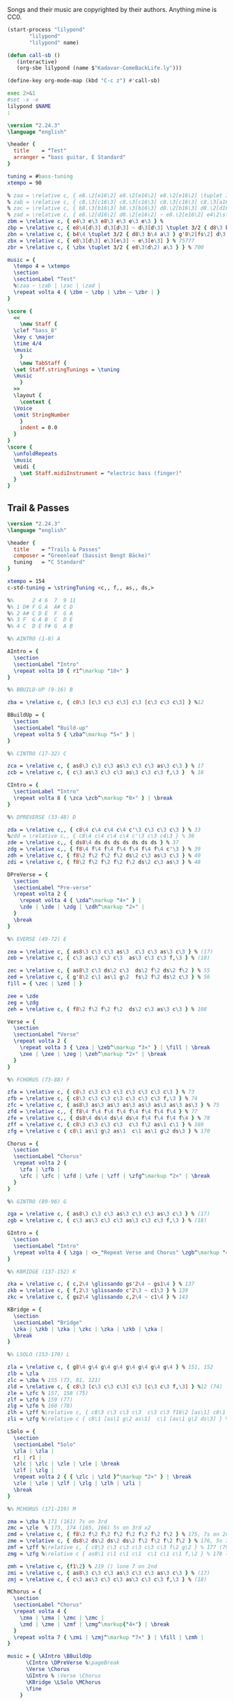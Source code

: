 # -*- mode: org; coding: utf-8; eval: (add-hook 'after-save-hook #'org-babel-tangle t t) -*-
#+STARTUP: overview
#+TITLE: Bass Music for Songs
:DRAWER:
#+OPTIONS: toc:nil html-postamble:nil
#+HTML_HEAD_EXTRA: <style type="text/css">H1 {display: none;}</style>
#+HTML_HEAD_EXTRA: <style type="text/css">SPAN.section-number-1 {display: none;}</style>
#+HTML_HEAD_EXTRA: <style type="text/css">SPAN.section-number-2 {display: none;}</style>
#+HTML_HEAD_EXTRA: <style type="text/css">SPAN.section-number-3 {display: none;}</style>
#+HTML_HEAD_EXTRA: <style type="text/css">SPAN.section-number-4 {display: none;}</style>
:END:

* Copyrights
Songs and their music are copyrighted by their authors.
Anything mine is CC0.
* Code
#+NAME: lilypond
#+begin_src emacs-lisp :var name="Weedeater-WizardFight.ly" :results output verbatim raw silent
  (start-process "lilypond"
		 "lilypond"
		 "lilypond" name)
#+end_src

#+begin_src emacs-lisp :results silent
  (defun call-sb ()
     (interactive)
     (org-sbe lilypond (name $"Kadavar-ComeBackLife.ly")))

  (define-key org-mode-map (kbd "C-c z") #'call-sb)
#+end_src

#+NAME: lilypond2
#+begin_src bash :var NAME="Kadavar-ComeBackLife.ly" :cache no :results output verbatim raw replace
  exec 2>&1
  #set -x -e
  lilypond $NAME
  :
#+end_src
* Test
#+CALL: lilypond(name="test.ly")
#+CALL: lilypond2(NAME="test.ly")

#+RESULTS:

#+begin_src LilyPond :tangle test.ly
  \version "2.24.3"
  \language "english"

  \header {
    title    = "Test"
    arranger = "bass guitar, E Standard"
  }

  tuning = #bass-tuning
  xtempo = 90

  % zaa = \relative c, { e8.\2[e16\2] e8.\2[e16\2] e8.\2[e16\2] \tuplet 3/2 { g8\2(e\2) c\3 } } % 222222 523
  % zab = \relative c, { c8.\3[c16\3] c8.\3[c16\3] c8.\3[c16\3] c8.\3[a16\3] } % 33333330
  % zac = \relative c, { b8.\3[b16\3] b8.\3[b16\3] d8.\2[b16\3] d8.\2[d16\2] } % 22220200
  % zad = \relative c, { e8.\2[d16\2] d8.\2[e16\2] ~ e8.\2[e16\2] e4\2\staccato }
  zbm = \relative c, { e4\3 e\3 e8\3 e\3 e\3 e\3 } % 
  zbp = \relative c, { e8\4[d\3] d\3[d\3] ~ d\3[d\3] \tuplet 3/2 { d8\3 b\4 a\3 } } % 75555 570
  zbn = \relative c, { b4\4 \tuplet 3/2 { d8\3 b\4 a\3 } g'8\2[fs\2] d\3[e\3] } % 7 070 4507
  zbx = \relative c, { e8\3[d\3] e\3[e\3] ~ e\3[e\3] } % 75777
  zbr = \relative c, { \zbx \tuplet 3/2 { e8\3(d\2) a\3 } } % 700

  music = {
    \tempo 4 = \xtempo
    \section
    \sectionLabel "Test"
    %\zaa ~ \zab | \zac | \zad |
    \repeat volta 4 { \zbm ~ \zbp | \zbn ~ \zbr | }
  }

  \score {
    <<
      \new Staff {
	\clef "bass_8"
	\key c \major
	\time 4/4
	\music
      }
      \new TabStaff {
	\set Staff.stringTunings = \tuning
	\music
      }
    >>
    \layout {
      \context {
	\Voice
	\omit StringNumber
      }
      indent = 0.0
    }
  }
  \score {
    \unfoldRepeats
    \music
    \midi {
      \set Staff.midiInstrument = "electric bass (finger)"
    }
  }
#+end_src
* Greenleaf
** Trail & Passes
#+CALL: lilypond(name="Greenleaf-TrailsAndPasses.ly")

#+begin_src LilyPond :tangle Greenleaf-TrailsAndPasses.ly
  \version "2.24.3"
  \language "english"

  \header {
    title    = "Trails & Passes"
    composer = "Greenleaf (bassist Bengt Bäcke)"
    tuning   = "C Standard"
  }

  xtempo = 154
  c-std-tuning = \stringTuning <c,, f,, as,, ds,>

  %%      2 4 6  7  9 11
  %% 1 D# F G A  A# C D
  %% 2 A# C D E  F  G A
  %% 3 F  G A B  C  D E
  %% 4 C  D E F# G  A B

  %% AINTRO (1-8) A

  AIntro = {
    \section
    \sectionLabel "Intro"
    \repeat volta 10 { r1^\markup "10×" }
  }

  %% BBUILD-UP (9-16) B

  zba = \relative c, { c8\3 [c\3 c\3 c\3] c\3 [c\3 c\3 c\3] } %12

  BBuildUp = {
    \section
    \sectionLabel "Build-up"
    \repeat volta 5 { \zba^\markup "5×" } |
  }

  %% CINTRO (17-32) C

  zca = \relative c, { as8\3 c\3 c\3 as\3 c\3 c\3 as\3 c\3 } % 17
  zcb = \relative c, { c\3 as\3 c\3 c\3 as\3 c\3 c\3 f,\3 }  % 18

  CIntro = {
    \sectionLabel "Intro"
    \repeat volta 8 { \zca \zcb^\markup "8×" } | \break
  }

  %% DPREVERSE (33-48) D

  zda = \relative c,, { c8\4 c\4 c\4 c\4 c'\3 c\3 c\3 c\3 } % 33
  %zdd = \relative c,, { c8\4 c\4 c\4 c\4 c'\3 c\3 c4\3 } % 36
  zde = \relative c,, { ds8\4 ds ds ds ds ds ds ds } % 37
  zdg = \relative c,, { f8\4 f\4 f\4 f\4 f\4 f\4 f\4 c'\3 } % 39
  zdh = \relative c, { f8\2 f\2 f\2 f\2 ds\2 c\3 as\3 c\3 } % 40
  zdi = \relative c, { f8\2 f\2 f\2 f\2 f\2 ds\2 c\3 as\3 } % 48

  DPreVerse = {
    \section
    \sectionLabel "Pre-verse"
    \repeat volta 2 {
      \repeat volta 4 { \zda^\markup "4×" } |
      \zde | \zde | \zdg | \zdh^\markup "2×" |
    }
    \break
  }

  %% EVERSE (49-72) E

  zea = \relative c, { as8\3 c\3 c\3 as\3  c\3 c\3 as\3 c\3 } % (17)
  zeb = \relative c, { c\3 as\3 c\3 c\3  as\3 c\3 c\3 f,\3 } % (18)

  zec = \relative c, { as8\3 c\3 ds\2 c\3  ds\2 f\2 ds\2 f\2 } % 55
  zed = \relative c, { g'8\2 c\1 as\1 g\2  fs\2 f\2 ds\2 c\3 } % 56
  fill = { \zec | \zed | }

  zee = \zde
  zeg = \zdg
  zeh = \relative c, { f8\2 f\2 f\2 f\2  ds\2 c\3 as\3 c\3 } % 108

  Verse = {
    \section
    \sectionLabel "Verse"
    \repeat volta 2 {
      \repeat volta 3 { \zea | \zeb^\markup "3×" } | \fill | \break
      \zee | \zee | \zeg | \zeh^\markup "2×" | \break
    }
  }

  %% FCHORUS (73-88) F

  zfa = \relative c, { c8\3 c\3 c\3 c\3 c\3 c\3 c\3 c\3 } % 73
  zfb = \relative c, { c8\3 c\3 c\3 c\3 c\3 c\3 c\3 f,\3 } % 74
  zfc = \relative c, { as8\3 as\3 as\3 as\3 as\3 as\3 as\3 as\3 } % 75
  zfd = \relative c,, { f8\4 f\4 f\4 f\4 f\4 f\4 f\4 f\4 } % 77
  zfe = \relative c,, { ds8\4 ds\4 ds\4 ds\4 f\4 f\4 f\4 f\4 } % 78
  zff = \relative c, { c8\3 c\3 c\3 c\3  c\3 f\2 as\1 c\1 } % 169
  zfg = \relative c { c8\1 as\1 g\2 as\1  c\1 as\1 g\2 ds\3 } % 170

  Chorus = {
    \section
    \sectionLabel "Chorus"
    \repeat volta 2 {
      \zfa | \zfb |
      \zfc | \zfc | \zfd | \zfe | \zff | \zfg^\markup "2×" | \break
    }
  }

  %% GINTRO (89-96) G

  zga = \relative c, { as8\3 c\3 c\3 as\3 c\3 c\3 as\3 c\3 } % (17)
  zgb = \relative c, { c\3 as\3 c\3 c\3 as\3 c\3 c\3 f,\3 } % (18)

  GIntro = {
    \section
    \sectionLabel "Intro"
    \repeat volta 4 { \zga | <>_"Repeat Verse and Chorus" \zgb^\markup "4×" } | \break
  }

  %% KBRIDGE (137-152) K

  zka = \relative c, { c,2\4 \glissando gs'2\4 ~ gs1\4 } % 137
  zkb = \relative c, { f,2\3 \glissando c'2\3 ~ c1\3 } % 139
  zkc = \relative c, { gs2\4 \glissando c,2\4 ~ c1\4 } % 143

  KBridge = {
    \section
    \sectionLabel "Bridge"
    \zka | \zkb | \zka | \zkc | \zka | \zkb | \zka |
    \break
  }

  %% LSOLO (153-170) L

  zla = \relative c, { g8\4 g\4 g\4 g\4 g\4 g\4 g\4 g\4 } % 151, 152
  zlb = \zla
  zlc = \zba % 155 (73, 81, 121)
  zld = \relative c, { c8\3 [c\3 c\3 c\3] c\3 [c\3 c\3 f,\3] } %12 (74)
  zle = \zfc % 157, 158 (75)
  zlf = \zfd % 159 (77)
  zlg = \zfe % 160 (78)
  zlh = \zff %\relative c, { c8\3 c\3 c\3 c\3  c\3 c\3 f16\2 [as\1] c8\1 } % 169
  zli = \zfg %\relative c { c8\1 [as\1 g\2 as\1]  c\1 [as\1 g\2 ds\3] } % 170

  LSolo = {
    \section
    \sectionLabel "Solo"
    \zla | \zla |
    r1 | r1 |
    \zlc | \zlc | \zle | \zle | \break
    \zlf | \zlg |
    \repeat volta 2 { { \zlc | \zld }^\markup "2×" } | \break
    \zle | \zle | \zlf | \zlg | \zlh | \zli |
    \break
  }

  %% MCHORUS (171-219) M

  zma = \zba % 171 (161) 7s on 3rd
  zmc = \zle  % 173, 174 (165, 166) 5s on 3rd x2
  zmd = \relative c, { f8\2 f\2 f\2 f\2 f\2 f\2 f\2 f\2 } % 175, 7s on 2nd
  zme = \relative c, { ds8\2 ds\2 ds\2 ds\2 f\2 f\2 f\2 f\2 } % 176, 5s 7s on 2nd
  zmf = \zff %\relative c, { c8\3 c\3 c\3 c\3 c\3 c\3 f\2 g\2 } % 177 (79) 779 fill
  zmg = \zfg %\relative c { as8\1 c\1 c\1 c\1  c\1 c\1 c\1 f,\2 } % 178 (80) 7997 fill

  zmh = \relative c, {f1\2} % 219 () lone 7 on 2nd
  zmi = \relative c, { as8\3 c\3 c\3 as\3 c\3 c\3 as\3 c\3 } % (17)
  zmj = \relative c, { c\3 as\3 c\3 c\3 as\3 c\3 c\3 f,\3 } % (18)

  MChorus = {
    \section
    \sectionLabel "Chorus"
    \repeat volta 4 {
      \zma | \zma | \zmc | \zmc |
      \zmd | \zme | \zmf | \zmg^\markup{"4×"} | \break
    }
    \repeat volta 7 { \zmi | \zmj^\markup "7×" } | \fill | \zmh |
  }

  music = { \AIntro \BBuildUp
	    \CIntro \DPreVerse %\pageBreak
	    \Verse \Chorus
	    \GIntro % \Verse \Chorus
	    \KBridge \LSolo \MChorus
	    \fine
	  }

  \score {
    <<
      \new Staff {
	\clef "bass_8"
	\key c \major
	\time 4/4
	\tempo 4 = \xtempo
	\music
      }
      \new TabStaff {
	\set Staff.stringTunings = #c-std-tuning
	\music
      }
    >>
    \layout {
      \context {
	\Voice
	\omit StringNumber
      }
      indent = 0.0
    }
    %%\midi {}
  }
  \score {
    \unfoldRepeats
    \music
    \midi {
      \tempo 4 = \xtempo
      \set Staff.midiInstrument = "electric bass (finger)"
    }
  }
#+end_src
* Jackson 5
** I Want You Back (1969)
#+CALL: lilypond(name="Jackson5-IWantYouBack.ly")

#+begin_src LilyPond :tangle Jackson5-IWantYouBack.ly
  \version "2.24.3"
  \language "english"

  \header {
    title    = "I Want You Back"
    composer = "Wilton Felder"
    tuning   = "E Standard"
  }

  %% reference I started with was in the key b flat
  xtempo = 98

  %% INTRO
  zaa = \relative e, { r1^"Intro" | }
  %% m2
  zab = \relative e, { bf8\4 r8 r4 r8. cs16 (d\3) [f\2 g\2 ef\3] | }
  %zac = \relative e, { r2 r16 c d\3 ef\3 r16 e f fs | }
  zac = \relative e, { r2 r16 c d\3 ef\3 (ef\3) e f fs | } %sbl
  %% m4
  zad = \relative e, { g4\2 d\3 ef8.\3 [bf16\4] (bf4) }
  zae = \relative e, { c4\4 f8.\3 [bf,16\4] r2 }
  %% m6
  zaf = \zab
  zag = \zac
  %% m8
  zah = \zad
  zai = \relative e, {
    %c8\4 r f8.\3 [bf,16\4]
    c4\4 f8.\3 [bf,16\4] %sbl
    r8 f'16\3 ([g\3]) bf\2 [g\3 bf8\2]
  }
  %% m10
  zaj = \relative e {
    bf8.\2 \ff [bf16\2] a8.\2 [a16\2] g\2 [g8\2 f16\3] (f\3) [d\3 f\3 d\3] | %sbl
  }
  zak = \relative e, {
    ef8.\3 [ef16\3] d8.\3 [d16\3] c\4 [c8\4 f16\3] (f\3) [c\4 f\3 fs\3] | %sbl
  }
  %% m12
  %%zal = \relative e, { g8.\2 [g16\2] d8\3 r ef8.\3 \f [bf16\4] r4 }
  zal = \relative e, { g4\3 \glissando d4\3 ef8.\3 \f [bf16\4] (bf4) } %sbl
  zam = \zai

  intro = {
    \zaa |
    \zab | \zac | \zad | \zae \break |
    \zaf | \zag | \zah | \zai \break |
    \zaj | \zak | \zal | \zam \break |
  }

  %% VERSE1
  %% m14
  zba = \relative e, { bf8\4^"Verse 1" r8 r4 r8. cs16 d\3 [f\2 g\2 ef\3] | }
  zbb = \zac
  %% m16
  zbc = \zad
  zbd = \zai
  %% m18
  zbe = \zab
  zbf = \zac
  %% m20
  zbg = \zad
  zbh = \zai

  verseOne = {
    \zba | \zbb | \zbc | \zbd \break |
    \zbe | \zbf | \zbg | \zbh \break |
  }

  %% CHORUS1
  %% m22
  zca = \relative e {
    bf8.\2^"Chorus 1" \ff [bf16\2]
    a8.\2 [a16\2]
    g\2 [g8\2 f16\3]
    (f\3) [d\3 f\3 d\3]
  }
  zcb = \zak
  %% m24
  zcc = \zal
  zcd = \zai
  %% m26
  zce = \zaj
  zcf = \zak
  %% m26
  zcg = \zal
  zch = \relative e, { c4\4 f8\3 r }

  chorusOne = {
    \zca | \zcb | \zcc | \zcd \break |
    \zce | \zcf | \zcg | \time 2/4 \zch \break |
  }

  %% INTRELUDE
  %% m30
  zda = \relative e, { r16^"Intrelude" bf\4 [bf\4 bf\4] bf\4 r8. r2 | }
  zdb = \relative e, { r16 bf\4 [bf\4 bf\4] bf\4 r8. r2 | }
  %% m32
  zdc = \zdb
  zdd = \zdb

  intrelude = {
    \time 4/4 \zda | \zdb | \zdc | \zdd \break |
  }

  %% VERSE2
  %% m34
  zea = \relative e, { bf8\4^"Verse 2" \f r8 r4 r8. cs16 d\3 [f\2 g\2 ef\3] | }
  zeb = \zac
  %% m36
  zec = \zad
  zed = \zai
  %% m38
  zee = \zab
  zef = \zac
  %% m40
  zeg = \zad
  zeh = \zai

  verseTwo = {
    \zea | \zeb | \zec | \zed \break |
    \zee | \zef | \zeg | \zeh \break |
  }

  %% CHORUS2
  %% m42
  zfa = \relative e {
    %bf8.\2^"Chorus 2" \ff [bf16\2] a8.\2 [a16\2] g\2 [g\2] r
    %f\3 r d\3 [f\3 d\3] |
    bf8.\2^"Chorus 2" \ff [bf16\2] a8.\2 [a16\2] g\2 [g8\2 f16\3] %sbl
    (f\3) [d\3 f\3 b,\3] | %sbl
  }
  zfb = \relative e, {
    %ef16\3 [bf'\2 ef\1 d,8\3 d16\3 d\3 c8\3 c16\3 c8\3]
    %f16\2 [d\3 f\2 fs\2] |
    ef16\3 [bf'\2 ef\1 d,\3] %sbl
    (d8.\3) [c16\4] %sbl
    (c\4) [fs,\4 c'\4 f\3] %sbl
    (f\3) [fs,\4 f'\3 fs\3] | %sbl
  }
  %% m44
  %zfc = \zal
  zfc = \relative e, {
    g4\3 \glissando d4\3
    ef16\3 [d\3 c\4 bf\4]
    (bf8) ([bf])
  } %sbl
  zfd = \zam
  %% m46
  zfe = \zaj
  zff = \zak
  %% m48
  zfg = \zal

  chorusTwo = {
    \zfa | \zfb | \zfc | \zfd \break |
    \zfe | \zff | \zfg \break |
  }

  %% BRIDGE
  %% m49
  zga = \relative e, { r1^"Bridge" }
  %% m50
  zgba = \relative e, { r16 g\2 [bf\2 d,\3] ~ d4\3 }
  zgbb = \relative e, { r16 ef\3 [g\2 bf,\4] ~ bf4\4 }
  zgb = { r2. \zgba \zgbb \zgba \zgbb r8. e,16\2 }
  %% m53
  %%zgc = \relative e, {
  %%  g16\2 \ff [bf\2 d\1 d,\3] ~ d\3 \f [ f\3 \ff a\2 ef\3] ~
  %%  ef\3 \f [g\2 \ff bf\2 bf,\4 ] ~ bf\4 [d\3 f\3] r16
  %%}
  zgc = \relative e, {
    g16\2 \ff [bf\2 d\1 d,\3]        %sbl
    (d\3) \f [ f\3 \ff a\2 ef\3]     %sbl
    (ef\3) \f [g\2 \ff bf\2 bf,\4 ]  %sbl
    (bf\4) [d\3 f\3 e\2]             %sbl
  }
  %% m54
  zgd = \zgc
  zge = \zgd
  %% m56
  %%zgf = \zgd
  zgf = \relative e, {  % almost like \zgc
    g16\2 \ff [bf\2 d\1 d,\3]        %sbl
    (d\3) \f [ f\3 \ff a\2 ef\3]     %sbl
    (ef\3) \f [g\2 \ff bf\2 bf,\4 ]  %sbl
    (bf\4) [d\3 f8\3]                %sbl
  }

  bridge = {
    \zga |
    \zgb \break |
    \zgc | \zgd | \zge | \zgf \break |
  }

  %% OUTRO
  %% m57
  zha = \relative e {
    bf8.\2^"Outro" [bf16\2] a8.\2 [a16\2] g\2 [g\2] r f\3 r d\3 [f\3 d\3]
  }
  zhb = \zak
  %% m59
  zhc = \relative e, { g8.\2 [g16\2] d8\3 r ef8.\3 \f [bf16\4] r4 }
  zhd = \zch
  %% m61
  zhe = \relative e, { r16 bf\4 \mf [bf\4 bf\4] bf\4 r8. r2 }
  zhf = \relative e, {
    r16 bf\4 [bf\4 bf\4] bf\4 r8. r4 f'16\3 [g\3 bf\2 g\3]
  }
  %% m63
  zhg = \relative e {
    bf8.\2 \ff [bf16\2] a8.\2 [a16\2] g\2 [g\2] r
    f8 [f16 f] r16
  }
  zhh = \zfb
  %% m65
  zhi = \zfc
  zhj = \zch
  %% m67
  zhk = \zhe
  zhl = \zdb

  outro = {
    \zha | \zhb | \zhc | \time 2/4 \zhd \break |
    \time 4/4 \zhe | \zhf \break |
    \zhg | \zhh | \zhi | \time 2/4 \zhj \break |
    \time 4/4 \zhk | \zhl \break |
  }

  musicA = { \intro |
	    \verseOne |
	    \chorusOne |
	    \intrelude |
	    \verseTwo |
	    \chorusTwo |
	    \bridge |
	    \outro |
	  }

  music = \transpose bf af { \musicA }

  \score {
    <<
      \new Staff {
	\clef "bass_8"
	\key af \major
	\time 4/4
	\tempo 4 = \xtempo
	\music
      }
      \new TabStaff \with {
	stringTunings = #bass-tuning
      }	\music
    >>
    \layout {
      \context {
	\Voice
	\omit StringNumber
      }
      indent = 0.0
    }
    %%\midi {}
  }
  \score {
    \unfoldRepeats
    \music
    \midi {
      \tempo 4 = \xtempo
      \set Staff.midiInstrument = "electric bass (finger)"
    }
  }
#+end_src
* Kadavar
** Come Back Life
#+CALL: lilypond(name="Kadavar-ComeBackLife.ly")
#+CALL: lilypond2(NAME="Kadavar-ComeBackLife.ly")

#+begin_src LilyPond :tangle Kadavar-ComeBackLife.ly
  \version "2.24.3"
  \language "english"

  \header {
    title    = "Come Back Life"
    subtitle = "Kadavar — Abra Kadavar"
    composer = "bassist Philipp 'Mammut' Lippitz"
    arranger = "bass guitar, E Standard"
  }

  %%|---+----+----+----+----+-----+----+----+----+----+----+----+----+-----|
  %%|   |    | 1  | 2  | 3  | 4   | 5  | 6  | 7  | 8  | 9  | 10 | 11 | 12  |
  %%| 1 | E2 | F2 | F# | G2 | G#  | A2 | A# | B2 | C3 | C# | D3 | D# | E3  |
  %%| 2 | B1 | C2 | C# | D2 | D#  | E2 | F2 | F# | G2 | G# | A2 | A# | B2  |
  %%| 3 | F# | G1 | G# | A1 | A#  | B1 | C2 | C# | D2 | D# | E2 | F2 | F#  |
  %%| 4 | C# | D1 | D# | E1 | F1  | F# | G1 | G# | A1 | A# | B1 | C2 | C#  |
  %%|   |    |    | oo |    | ooo |    | oo |    | oo |    |    |    | ooo |
  %%|---+----+----+----+----+-----+----+----+----+----+----+----+----+-----|

  xtempo = 145
  %cs-std-tuning = \stringTuning <cs,, fs,, b,, e,>

  %% ZA

  zaa = \relative c, { d8\3 d\3 d\3 d\3  d\3 d\3 d\3 d\3 }     % 3:5555 5555
  zab = \relative c, { d8\3 d\3 d\3 d\3  d\3 d\3 d\3 a\4 }  % 3:5555 555 4:5
  zac = \relative c, { c8\3 c\3 r8 g\4  r8 g'\2 r8 d\3 }  % 33r3r5r5
  zada = \relative c, { d8\3[d\3] d8.\3[d16\3] d8\3[d\3 d\3 a\4] } % 3:55 5.5 555 4:5
  zadb = \relative c, { d8\3[d\3] d8.\3[d16\3] d8\3[d\3 d\3 d\3] }  % 3:55 5.5 5555
  zae = \relative c, { d8\3[a\3 c\3] d4\3 a8\3[c\3 d\3] } % 3: 503 5 035
  zaf = \relative c, { d8\3[a\3 c\3] d4\3 a8\3[c\3 a\3] } % 3: 503 5 030
  zag = \relative c, { c8\3 c\3 c\3 c\3  c\3 c\3 c\3 c\3 }      % 3:3333 3333
  zah = \relative c, { c8\3 c\3 c\3 c\3  c\3 c\3 c\3 a\3 }     % 3:3333 3330
  zai = \relative c, { g8\4 g\4 g\4 g\4  g\4 g\4 g\4 g\4 }      % 4:3333 3333
  zaj = \relative c, { g8\4 g\4 g\4 g\4  g\4 g\4 g\4 a\3 }   % 4:3333 333 3:0
  zaka = \relative c, { d4\3 d8.\3[d16\3]  d8\3[d\3 d\3 d\3] }  % 3:5 5.5 5555
  zakb = \relative c, { d4\3 d8.\3[d16\3]  d8\3[d\3 d\3 a\3] } % 3:5 5.5 5550
  zal = \relative c, { c8\3 d\3 c\3  es4\2  es8\2 d\3 c\3 }      % 3:353 3 353
  zam = \relative c, { a8\4[c\3 es\2] g4\2 as8\1 c4\1 } % 4:5 3:3 2:35 1:35
  zan = \relative c, { g'8\2[es\2 d\3] b4\3 c8\3[b\3 d\3] } % 2:53 3:52325
  zao = \relative c, { d8\3[d\3] d8.\3[d16\3] d8\3[d\3] d4\3 }   % 3:55 5.5 55 5
  zap = \relative c, { d4\3 d8.\3[d16\3] d8\3[d\3] d8.\3[d16\3] } % 3:5 5.5 55 5.5
  zaq = \relative c, { g'8\2[es\2 d\3] b4\3 c8\3[b\3 a\4] } % 2:53 3:5232 4:5
  zar = \relative c, { a8\4 a\4 a\4 a\4  a\4 a\4 a\4 a\4 } % 4:5555 5555
  zas = \relative c, { a8\4 a\4 a\4 a\4  a\4 a\4 a\4 e\4 } % 4:5555 5550

  ZA = {
    \tempo 4 = 145
    %%\section
    %%\sectionLabel "Intro"
    \repeat volta 7 { \zaa^\markup "12×" } | \zab | \break
    \repeat volta 2 { \zac ~ \zada^\markup "2×" } | \zac ~ \zadb | \break
    \repeat volta 3 { \zaka^\markup "3×" } |
    \repeat volta 4 { \zae ~ \zaf^\markup "4×" } |
    \repeat volta 8 { \zaa^\markup "8×" } | \break
    \zag | \zah | \zag | \zaj |
    \repeat volta 2 { \zakb | \zal^\markup "2×" } | \break
    \zag | \zah | \zai | \zaj |
    \zakb | \zal | \zaka | \zaa |
    \repeat volta 4 { \zae ~ \zaf^\markup "4×" } |
    \repeat volta 16 { \zaa^\markup "16×" }
    \repeat volta 2 { \zam | \zan | \zap | \zao^\markup "2×" | }
    \zam | \zaq | \repeat volta 3 { \zar^\markup "3×" } | \zas |
    \break
  }

  %% ZB

  %% m88, tempo 89
  zba = \relative c, { a8\4[\xNote a\4 a\4 \xNote a\4] a\4[\xNote a\4] a16\4[g8.\4] } % 4:5x5x 5x 5 4:3.
  zbb = \relative c, { a8\4[\xNote a\4 a\4 \xNote a\4] a\4[\xNote a\4] a16\4[c8.\3] } % 4:5x5x 5x 5 3:3.
  zbc = \relative c, { a8\4[\xNote a\4 a\4 \xNote a\4] a\4[\xNote a\4] g'16\2[a\1] c8\1 } % 4:5x5x 5x 2:5 1:25
  zbd = \relative c, { \tuplet 3/2 { a\4 a\4 a\4 }
		       \tuplet 3/2 { a\4 a\4 a\4 }
		       \tuplet 3/2 { a\4 a\4 a\4 }
		       \tuplet 3/2 { a\4 a\4 a\4 } } % 3: 555 555 555 555
  zbe = \relative c, { \tuplet 3/2 { g\4 g\4 g\4 }
		       \tuplet 3/2 { g\4 g\4 g\4 }
		       \tuplet 3/2 { g\4 g\4 g\4 }
		       \tuplet 3/2 { g\4 g\4 g\4 } } % 3: 333 333 333 333

  ZB = {
    \tempo 4 = 89
    \zba | \zbb | \zba | \zbc | \break
    \repeat volta 3 { \zba | \zbb^\markup "3×" } | \zba | \zbc |
    \zbd | \zbe |
    \break
  }

  %% ZC

  %% m102, tempo 96
  zca = \relative c, {
    \tuplet 3/2 { b8\4 b\4 b\4 }
    \tuplet 3/2 { b8\4 b\4 b\4 }
    \tuplet 3/2 { b8\4 b\4 b\4 }
    \tuplet 3/2 { b8\4 b\4 \glissando es\4 }
  } % 3: 555 555 555 55-13
  zcb = \relative c {
    \tuplet 3/2 { as4\3 as\3 as\3 }
    \tuplet 3/2 { as4\3 as\3 a,\4 }
  } % 13-13-13 13-13-5

  ZC = {
    \tempo 4 = 96
    \zca | \zcb |
    \break
  }

  %% ZD
  %% a-c b-d d-es e-g fs-a g-as

  %% m104, tempo 145
  zda = \relative c, { d4\3 d8.\3[d16\3] d8\3[d\3] d\3[d16\3 d\3] } % 3: 5 5.5 55 555
  zdb = \relative c, { d8\3[d\3] d8\3[d16\3 d\3] d8\3[d\3 d\3 d\3] } % 3: 55 555 5555
  zdd = \relative c, { d4\3 d8.\3[d16\3] d8\3[d\3 d\3 d\3] } % 
  zde = \relative c, {
    \tuplet 3/2 { d\3 d\3 d\3 }
    \tuplet 3/2 { d\3 d\3 d\3 }
    \tuplet 3/2 { d\3 d\3 d\3 }
    \tuplet 3/2 { d\3 a'\1 c\1 }
  } % t555 t555 t555 t5 1:25
  zdg = \relative c {
    \tuplet 3/2 { <d\1 d,\2> <d\1 d,\2> <d\1 d,\2> }
    \tuplet 3/2 { <d\1 d,\2> <d\1 d,\2> <d\1 d,\2> }
    \tuplet 3/2 { <d\1 d,\2> <d\1 d,\2> <d\1 d,\2> }
    \tuplet 3/2 { <d\1 d,\2> d,\3 d\3 }
  } % t70 70 70 - t70 70 70 - t70 70 70 - t70 5 5
  zdk = \relative c, { d2\3 r2 }
  zdl = \relative c, { c8\3 c\3 c\3 c\3  c\3 c\3 c\3 a\4 } % 3:3333 333 4:5
  zdm = \relative c, { d8\3 d\3 d\3 d\3  d\3 d\3 d\3 a\4 } % 3:5555 555 4:5
  zdn = \relative c, { g'\2 g\2 g\2 g\2  g\2 g\2 g\2 g\2 } % 2:5555 5555

  zdo = \relative c, { c1\3 }
  zdp = \relative c, { g1\4 }
  zdq = \relative c, { d1\3 }

  ZD = {
    \tempo 4 = 145
    \zda | \zdb | \zda | \zdd |
    \zde | \zdg |
    \repeat volta 6 { \zae ~ \zaf^\markup "6×" } |
    \zdk | \repeat volta 7 { r1^\markup "7×" } | \break
    \repeat volta 8 { \zae ~ \zaf^\markup "8×" } |
    \zag | \zdl | \zai | \zai |
    \repeat volta 3 { \zaa^\markup "3×" } | \zdm |
    \zag | \zag |
    \zdn | \zdn | \zaa | \zdm |
    \zde |
    \zdo ~ \zdo | \zdp ~ \zdp | \zdq ~ \zdq |
  }

  music = {
    \ZA | \ZB | \ZC | \ZD |
    \fine
  }

  \score {
    <<
      \new Staff {
	\clef "bass_8"
	\key c \major
	\time 4/4
	%%\tempo 4 = \xtempo
	\music
      }
      \new TabStaff {
	\set Staff.stringTunings = #bass-tuning
	\music
      }
    >>
    \layout {
      \context {
	\Voice
	\omit StringNumber
      }
      indent = 0.0
    }
    %%\midi {}
  }
  \score {
    \unfoldRepeats
    \music
    \midi {
      %%\tempo 4 = \xtempo
      \set Staff.midiInstrument = "electric bass (finger)"
    }
  }
#+end_src
** Dust
#+CALL: lilypond(name="Kadavar-Dust.ly")
#+CALL: lilypond2(NAME="Kadavar-Dust.ly")

#+RESULTS:

#+begin_src LilyPond :tangle Kadavar-Dust.ly
  \version "2.24.3"
  \language "english"

  \header {
    title    = "Dust"
    subtitle = "Kadavar — Abra Kadavar"
    composer = "bassist Philipp 'Mammut' Lippitz"
    arranger = "bass guitar, E Standard"
  }

  tuning = #bass-tuning
  xtempo = 145

  %% INTRO

  zaa = \relative c, { a'8\2[g\2] a\2[g\2] a4\2 a,8\4[b\4] } % 7575757
  zab = \relative c, { d4\3 e\3 g8\2 e4.\3 } % 5757
  zac = \relative c, { a2\4 b\4 } % 57
  zad = \relative c, { d2\3 e\3\staccato } % 57'
  zae = \relative c, { e8\3[e\3] \tuplet 3/2 { a\2 b\2 d\1 } e8\1[d\1] b16\2[a8.\2] } % 7 779 79797
  zaf = \relative c, { e8\3[e\3] \tuplet 3/2 { a\2 b\2 d\1 } e8\1[e\1] \tuplet 3/2 { b\2 a\2 \glissando g\2 } } % 7 779 799 975
  zag = \relative c, { e4\3 e\3 e\3 e8\3[b\4] } % 77777
  zah = \relative c, { c8\4[c\4] c\4[c\4] c\4[c\4] c\4[a\4] } % 88888885
  zai = \relative c, { b8\4[b\4] b\4[b\4] d\3[b\4] d\3[d\3] } % 77775755
  zaj = \relative c, { e8\3[d\3] d\3[e\3] ~ e\3[e\3] e\3[a,\4] } % 7557775
  zak = \relative c, { e8\3[e\3] e\3[e\3] e\3[e\3] \tuplet 3/2 { g\2(e\3) c\4 } } % 777777 078
  zal = \relative c, { d8\3[e\3] e\3[e\3] e\3[e\3] e\3[e\3] } % 57777777
  zam = \relative c, { d8\3[e\3] e\3[e\3] e\3[e\3] \tuplet 3/2 { e\3 e\3 e\3 } } % 577777 777
  zan = \relative c, { d8\3[e\3] \tuplet 3/2 { e\3(d\3) b\4 } e\3 d4.\3 } % 57 757 75.
  zao = \relative c, { e8\3[d\3] d\3[e\3] ~ e\3[e\3] e4\3\staccato } % 755777

  intro = {
    \tempo 4 = \xtempo
    \section
    \sectionLabel "Intro"
    \repeat volta 2 { \zaa | \zab | \zac | \zad^\markup "2×" | }
    \repeat volta 2 { \zae | \zaf^\markup "2×" | } \break
    \zag | \zah | \zai | \zaj | \break
    \zak ~ \zah | \zai | \zao | \break
    \zal | \zal | \zam | \zan |
  }

  %% VERSE A

  zba = \relative c, { e2.\3 d8\3[c\4] } % 7.58
  zbb = \relative c, { c4\4 a8\4[a\4] ~ a\4[b\4] ~ b\4[a\4] } % 8-5575
  %zbc = \relative c, { e8\3[d\3] e\3[e\3] e\3[e\3] e\3[e\3] } % 20222222
  %zbd = \relative c, { e8\3[d\3] e\3[e\3] e\3[e\3] e\3[a,\4] } % 20222220
  zbe = \relative c, { e4\3 \tuplet 3/2 { a,8\4(b\4) d\3 } e4\3 d8\3[c\4] } % 2 797 903
  zbf = \relative c, { e4\3 \tuplet 3/2 { a8\2(b\2) d\1 } e4\1 g,8\1[c,\4] } % 2 797 903
  zbg = \relative c, { g4\4 a\4 b\4 d\3 } % 3575
  zbh = \relative c, { e4\3 g\2 e\3 d\3 } % 7575
  zbi = \relative c, { e4\3 g\2 e\3 \tuplet 3/2 { d8\3 b\4(a\3) } } % 357570
  zbj = \relative c, { d8\3[d\3] \tuplet 3/2 { b8\4(c\4)(cs\4) } d8\3[d\3] \tuplet 3/2 { b8\4(c\4)(cs\4) } } % 55 789 55 789
  zbk = \relative c, { d8\3[d\3] \tuplet 3/2 { b\4(c\4)(cs\4) } d8\3[d\3] a4\4 } % 55 789 555
  zbl = \relative c, { e8\3[d\3] e\3[e\3] e\3[e\3] \tuplet 3/2 { e8\3(d\3) a\4 } } % 757777 755
  zbm = \relative c, { e4\3 e\3 e8\3[e\3] e\3[e\3] } % 777777
  zbn = \relative c, { b4\4 \tuplet 3/2 { d8\3 b\4 a\3 } g'8\2[fs\2] d\3[e\3] } % 7 070 4507
  zbo = \relative c, { e8\3[e\3] e\3[e\3] \tuplet 3/2 { e8\3 e\3 e\3 } e4\3 } % 7777 777 7
  zbp = \relative c, { e8\4[d\3] d\3[d\3] ~ d\3[d\3] \tuplet 3/2 { d8\3 b\4 a\3 } } % 75555 570

  zbx = \relative c, { e8\3[d\3] e\3[e\3] ~ e\3[e\3] } % 75777
  zbq = \relative c, { \zbx d\2[d\2] } % 00
  zdf = \relative c, { \zbx e\3[e\3] } % 77
  zdi = \relative c, { \zbx e\3[a,\3] } % 70
  zbr = \relative c, { \zbx \tuplet 3/2 { e8\3(d\2) a\3 } } % 700
  zdk = \relative c, { \zbx \tuplet 3/2 { e8\3(d\3) a\3 } } % 770
  zdg = \relative c, { \zbx \tuplet 3/2 { e8\3(d\2) a\3 } } % 700
  zdh = \relative c, { \zbx \tuplet 3/2 { e8\3 a,\3 a\3 } } % 700
  zdj = \relative c, { \zbx a\3[a\3] } % 00

  verseA = {
    \section
    \sectionLabel "Verse 1 (0:39)"
    \repeat volta 2 { \zba ~ \zbb | \zdf | \zdi^\markup "2×" | } \break
    \repeat volta 2 { \zbf ~ \zbb | \zdf | \zdi^\markup "2×" | } \break
    \zbg | \zbh | \zbg | \zbh | \break
    \zbg | \zbi | \zbj | \zbk | \break
    \zba ~ \zbb | \zdf | \zdi | \break
    \zba ~ \zbb | \zdf | \zdk | \break
    \zbe ~ \zbb | \zdf | \zdi | \break
    \zbf ~ \zbb | \zdf | \zdi | \break

    \zbm ~ \zbp | \zbn ~ \zbo | \break
    \repeat volta 2 { \zbm ~ \zbp | \zbn ~ \zbq^\markup "2×" | } \break
    \zbm ~ \zbp | \zbn ~ \zbr |
  }

  %% BRIDGE

  zca = \relative c, { a8\3[a\3] a\3[a\3] a\3[a\3] a4\3\staccato } % 0000000.
  zcb = \relative c, { b8\4[b\4] b\4[b\4] d\3[b\4] d\3[ds\3] } % 77775756
  zcc = \relative c, { e8\3[e\3] g\2[fs\2] ~ fs\3[d\3] b\4[d\3] } % 7754575
  zcd = \relative c, { e8\3[d\3] e\3[e\3] e\3[d\3] e4\3\staccato } % 7577777.
  zce = \relative c, { e8\3[e\3] e\3[e\3] e\3[e\3] e\3[e\3] } % 77777777
  zcf = \relative c, { d8\3[e\3] \tuplet 3/2 { e8\3(d\2) b\4 } e8\3 d4.\3 } % 57 707 75.
  zcg = \relative c, { d8\2[e\3] e\3[e\3] e\3[e\3] e\3[b\4] } % 07777777
  zch = \relative c, { e8\3[e\3] g\2[fs\2] ~ fs\3[d\3] e\3[d\3] } % 7754575

  bridge = {
    \section
    \sectionLabel "Bridge (2:15)"
    \zcg | \zca | \zcb | \zcc | \break
    \zcd | \zca | \zcb | \zch | \break
    \zce | \zal | \zal | \zcf |
  }

  %% VERSE B

  zda = \relative c, { e8\3[d\3] d\3[d\3] ~ d\3[d\3] \tuplet 3/2 { d8\3 b\4 a\3 } } % 75555 570
  zdb = \relative c, { b4\4 \tuplet 3/2 { d8\3(ds\3)(e\3) } g8\1[fs\2] d\3[e\3] } % 7 567 5457
  zdc = \relative c, { c8\4[a\4] a\4[a\4] ~ a8\4 b4\4 a8\4 } % 855575
  zdd = \relative c, { e2.\3 g8\2[c,\4] } % 7 58
  zde = \relative c, { e8\3[d\3] d\3[d\3] d\3[d\3] \tuplet 3/2 { d8\3 b\4 a\3 } } % 75555 570

  verseB = {
    \section
    \sectionLabel "Verse 2 (2:33)"
    \zba ~ \zdc | \zdf | \zdi | \break
    \zdd ~ \zdc | \zdf | \zdg | \break
    \zbe ~ \zdc | \zdf | \zdg \break
    \zbf ~ \zdc | \zdf | \zdh \break

    \zbm ~ \zbp | \zdb ~ \zdj | \break
    \zbm ~ \zda | \zbn ~ \zdj | \break
    \zce ~ \zbp | \zbn ~ \zdj | \break
    \zbm ~ \zde | \zbn ~ \zdk |
  }

  %% OUTRO

  %%zea = \relative c, { e4\3 g\2 e\3 \tuplet 3/2 { d8\3 b\4(a\3) } } % 757 570
  zeb = \relative c, { e8\3[e\3] e\3[e\3] e\3[e\3] \tuplet 3/2 { e8\3(d\2) c\4 } } % 777777 708
  zec = \relative c, { c8\4[c\4] c\4[c\4] c\4[c\4] a\4[a\4] } % 88888855
  zed = \relative c, { e8\3[d\3] d\3[e\3] ~ e\3[e\3] \tuplet 3/2 { e8\3(d\2) a\3 } } % 75577 500
  zee = \relative c, { e8\3[e\3] e\3[e\3] e\3[e\3] \tuplet 3/2 { g8\2(d\2) c\4 } } % 777777 508
  zef = \relative c, { e8\3[d\3] d\3[e\3] ~ e\3[e\3] a,4\4 } % 755775
  zeg = \relative c, { e8\3[e\3] e\3[e\3] e\3[e\3] d\3[c\4] } % 22222203
  zeh = \relative c, { e8\3[e\3] e\3[e\3] e\3[e\3] g\2[c,\4] } % 22222253
  zei = \relative c, { e8\3[d\3] d\3[e\3] ~ e4\3 r4 } % 75577
  zej = \relative c, { c8\4[c\4] c\4[c\4] c\4[c\4] a4\4 } % 8888885

  outro = {
    \section
    \sectionLabel "Outro (3:27)"
    \zbg | \zbh | \zbg | \zbh | \break
    \zbg | \zbi | \zbj | \zbk | \break
    \zeb ~ \zec | \zai | \zed | \break
    \zee ~ \zec | \zai | \zef | \break
    \zeg ~ \zec | \zai | \zed | \break
    \zeh ~ \zej | \zai | \zei | 
  }

  music = {
    \intro | \break
    \verseA | \break
    \bridge | \break
    \verseB | \break
    \outro |
    \fine }

  \score {
    <<
      \new Staff {
	\clef "bass_8"
	\key c \major
	\time 4/4
	\music
      }
      \new TabStaff {
	\set Staff.stringTunings = \tuning
	\music
      }
    >>
    \layout {
      \context {
	\Voice
	\omit StringNumber
      }
      indent = 0.0
    }
  }
  \score {
    \unfoldRepeats
    \music
    \midi {
      \set Staff.midiInstrument = "electric bass (finger)"
    }
  }
#+end_src
** Dust [20250209]
#+CALL: lilypond(name="Kadavar-Dust.ly")
#+CALL: lilypond2(NAME="Kadavar-Dust.ly")

#+RESULTS:

#+begin_src LilyPond #:tangle Kadavar-Dust.ly
  \version "2.24.3"
  \language "english"

  \header {
    title    = "Dust"
    subtitle = "Kadavar — Abra Kadavar"
    composer = "bassist Philipp 'Mammut' Lippitz"
    arranger = "bass guitar, E Standard"
  }

  tuning = #bass-tuning
  xtempo = 160

  %% INTRO

  zaa = \relative c, { a'8\2[g\2] a\2[g\2] a4\2 a,8\4[b\4] } % 7575757
  zab = \relative c, { d4\3 e\3 g8\2 e4.\3 } % 5757
  zac = \relative c, { a2\4 b\4 } % 57
  zad = \relative c, { d2\3 e\3\staccato } % 57'
  zae = \relative c, { e8\3[e\3] \tuplet 3/2 { a\2 b\2 d\1 } e8\1[d\1] b16\2[a8.\2] } % 7 779 79797
  zaf = \relative c, { e8\3[e\3] \tuplet 3/2 { a\2 b\2 d\1 } e8\1[e\1] \tuplet 3/2 { b\2 a\2 \glissando g\2 } } % 7 779 799 975
  zag = \relative c, { e4\2 e\2 e\2 e8\2[b\3] } % 22222
  zah = \relative c, { c8\3[c\3] c\3[c\3] c\3[c\3] c\3[a\3] } % 33333330
  zai = \relative c, { b8\3[b\3] b\3[b\3] d\2[b\3] d\2[d\2] } % 22220200
  zaj = \relative c, { e8\2[d\2] d\2[e\2] ~ e\2[e\2] e\2[a,\3] } % 2002220
  zak = \relative c, { e8\2[e\2] e\2[e\2] e\2[e\2] \tuplet 3/2 { g\1(e\2) c\3 } } % 222222 523
  zal = \relative c, { d8\2[e\2] e\2[e\2] e\2[e\2] e\2[e\2] } % 02222222
  zam = \relative c, { d8\2[e\2] e\2[e\2] e\2[e\2] \tuplet 3/2 { e\2 e\2 e\2 } } % 022222 222
  zan = \relative c, { d8\2[e\2] \tuplet 3/2 { e\2(d\2) b\3 } e\2 d4.\2 } % 0220220
  zao = \relative c, { e8\2[d\2] d\2[e\2] ~ e\2[e\2] e4\2\staccato }

  intro = {
    \tempo 4 = \xtempo
    \section
    \sectionLabel "Intro"
    \repeat volta 2 { \zaa | \zab | \zac | \zad^\markup "2×" | }
    \repeat volta 2 { \zae | \zaf^\markup "2×" | } \break
    \zag | \zah | \zai | \zaj | \break
    \zak ~ \zah | \zai | \zao | \break
    \zal | \zal | \zam | \zan |
  }

  %% VERSE A

  zba = \relative c, { e2.\2 d8\2[c\3] } % 2 03
  zbb = \relative c, { c4\3 a8\3[a\3] ~ a\3[b\3] ~ b\3[a\3] } % 30020
  %zbc = \relative c, { e8\2[d\2] e\2[e\2] e\2[e\2] e\2[e\2] } % 20222222
  zbd = \relative c, { e8\2[d\2] e\2[e\2] e\2[e\2] e\2[a,\3] } % 20222220
  zbe = \relative c, { e4\2 \tuplet 3/2 { a8\2(b\2) d\1 } e4\1 d,8\2[c\3] } % 2 797 903
  zbf = \relative c, { e4\2 \tuplet 3/2 { a8\2(b\2) d\1 } e4\1 g,8\1[c,\3] } % 2 797 903
  zbg = \relative c, { g4\4 a\3 b\3 d\2 } % 3020
  zbh = \relative c, { e4\2 g\1 e\2 d\2 } % 2020
  zbi = \relative c, { e4\2 g\1 e\2 \tuplet 3/2 { d8\2 b\3(a\3) } } % 202020
  zbj = \relative c, { d8\2[d\2] \tuplet 3/2 { b8\3(c\3)(cs\3) } d8\2[d\2] \tuplet 3/2 { b8\3(c\3)(cs\3) } } % 00 234 00 234
  zbk = \relative c, { d8\2[d\2] \tuplet 3/2 { b\3(c\3)(cs\3) } d8\2[d\2] a4\3 } % 00 234 000
  zbl = \relative c, { e8\2[d\2] e\2[e\2] e\2[e\2] \tuplet 3/2 { e8\2(d\2) a\3 } } % 202222 200
  zbm = \relative c, { e4\2 e\2 e8\2[e\2] e\2[e\2] } % 222222
  zbn = \relative c, { b4\3 \tuplet 3/2 { d8\2 b\3 a\3 } g'8\2[fs\2] d\2[e\2] } % 2 020 5402
  zbo = \relative c, { e8\2[e\2] e\2[e\2] \tuplet 3/2 { e8\2 e\2 e\2 } e4 } % 2222 222 2
  zbp = \relative c, { e8\2[d\2] d\2[d\2] ~ d\2[d\2] \tuplet 3/2 { d8\2 b\3 a\3 } } % 20000 020

  zbx = \relative c, { e8\2[d\2] e\2[e\2] ~ e\2[e\2] }
  zbq = \relative c, { \zbx d\2[d\2] } % 22222200
  zdf = \relative c, { \zbx e\2[e\2] } % 202222
  zdi = \relative c, { \zbx e\2[a,\3] } % 2022220
  zbr = \relative c, { \zbx \tuplet 3/2 { e8\2(d\2) a\3 } } % 222222 200
  zdk = \relative c, { \zbx \tuplet 3/2 { e8\2(d\2) a\3 } } % 2022220
  zdg = \relative c, { \zbx \tuplet 3/2 { e8\2(d\2) a\3 } } % 202222 200
  zdh = \relative c, { \zbx \tuplet 3/2 { e8\2 a,\3 a\3 } } % 202222 200
  zdj = \relative c, { \zbx a\3[a\3] } % 2022220

  verseA = {
    \section
    \sectionLabel "Verse 1 (0:39)"
    \repeat volta 2 { \zba ~ \zbb | \zdf | \zdi^\markup "2×" | } \break
    \repeat volta 2 { \zbf ~ \zbb | \zdf | \zdi^\markup "2×" | } \break
    \zbg | \zbh | \zbg | \zbh | \break
    \zbg | \zbi | \zbj | \zbk | \break
    \zba ~ \zbb | \zdf | \zdi | \break
    \zba ~ \zbb | \zdf | \zdk | \break
    \zbe ~ \zbb | \zdf | \zdi | \break
    \zbf ~ \zbb | \zdf | \zdi | \break

    \zbm ~ \zbp | \zbn ~ \zbo | \break
    \repeat volta 2 { \zbm ~ \zbp | \zbn ~ \zbq^\markup "2×" | } \break
    \zbm ~ \zbp | \zbn ~ \zbr |
  }

  %% BRIDGE

  zca = \relative c, { a8\3[a\3] a\3[a\3] a\3[a\3] a4\3\staccato } % 0000000.
  zcb = \relative c, { b8\3[b\3] b\3[b\3] d\2[b\3] d\2[ds\2] } % 22220201
  zcc = \relative c, { e8\2[e\2] g\2[fs\2] ~ fs\2[d\2] b\3[d\2] } % 2254020
  zcd = \relative c, { e8\2[d\2] e\2[e\2] e\2[d\2] e4\2\staccato } % 2022222.
  zce = \relative c, { e8\2[e\2] e\2[e\2] e\2[e\2] e\2[e\2] } % 22222222
  zcf = \relative c, { d8\2[e\2] \tuplet 3/2 { e8\2(d\2) b\3 } e8 d4. } % 02 202 20.
  zcg = \relative c, { d8\2[e\2] e\2[e\2] e\2[e\2] e\2[b\3] } % 02222222
  zch = \relative c, { e8\2[e\2] g\2[fs\2] ~ fs\2[d\2] e\2[d\2] } % 2254020

  bridge = {
    \section
    \sectionLabel "Bridge (2:15)"
    \zcg | \zca | \zcb | \zcc | \break
    \zcd | \zca | \zcb | \zch | \break
    \zce | \zal | \zal | \zcf |
  }

  %% VERSE B

  zda = \relative c, { e8\2[d\2] d\2[d\2] ~ d\2[d\2] \tuplet 3/2 { d8\2 b\3 a\3 } } % 20000 020
  zdb = \relative c, { b4\3 \tuplet 3/2 { d8\2(ds\2)(e\2) } g8\1[fs\2] d\2[e\2] } % 2 012 0402
  zdc = \relative c, { c8\3[a\3] a\3[a\3] ~ a8\3 b4\3 a8\3 } % 300020
  zdd = \relative c, { e2.\2 g8\1[c,\3] } % 2 03
  zde = \relative c, { e8\2[d\2] d\2[d\2] d\2[d\2] \tuplet 3/2 { d8\2 b\3 a\3 } } % 20000 020

  verseB = {
    \section
    \sectionLabel "Verse 2 (2:33)"
    \zba ~ \zdc | \zdf | \zdi | \break
    \zdd ~ \zdc | \zdf | \zdg | \break
    \zbe ~ \zdc | \zdf | \zdg \break
    \zbf ~ \zdc | \zdf | \zdh \break

    \zbm ~ \zbp | \zdb ~ \zdj | \break
    \zbm ~ \zda | \zbn ~ \zdj | \break
    \zce ~ \zbp | \zbn ~ \zdj | \break
    \zbm ~ \zde | \zbn ~ \zdk |
  }

  %% OUTRO

  zea = \relative c, { e4\2 g\1 e\2 \tuplet 3/2 { d8\2 b\3(a\3) } } % 202 020
  zeb = \relative c, { e8\2[e\2] e\2[e\2] e\2[e\2] \tuplet 3/2 { e8\2(d\2) c\3 } } % 222222 203
  zec = \relative c, { c8\3[c\3] c\3[c\3] c\3[c\3] a\3[a\3] } % 33333300
  zed = \relative c, { e8\2[d\2] d\2[e\2] ~ e\2[e\2] \tuplet 3/2 { e8\2(d\2) a\3 } } % 20022 200
  zee = \relative c, { e8\2[e\2] e\2[e\2] e\2[e\2] \tuplet 3/2 { g8\2(d\2) c\3 } } % 222222 503
  zef = \relative c, { e8\2[d\2] d\2[e\2] ~ e\2[e\2] a,4\3 } % 200220
  zeg = \relative c, { e8\2[e\2] e\2[e\2] e\2[e\2] d\2[c\3] } % 22222203
  zeh = \relative c, { e8\2[e\2] e\2[e\2] e\2[e\2] g\2[c,\3] } % 22222253
  zei = \relative c, { e8\2[d\2] d\2[e\2] ~ e4 r4 } % 2002
  zej = \relative c, { c8\3[c\3] c\3[c\3] c\3[c\3] a4\3 } % 3333330

  outro = {
    \section
    \sectionLabel "Outro (3:27)"
    \zbg | \zbh | \zbg | \zbh | \break
    \zbg | \zea | \zbj | \zbk | \break
    \zeb ~ \zec | \zai | \zed | \break
    \zee ~ \zec | \zai | \zef | \break
    \zeg ~ \zec | \zai | \zed | \break
    \zeh ~ \zej | \zai | \zei | 
  }

  music = {
    \intro | \break
    \verseA | \break
    \bridge | \break
    \verseB | \break
    \outro | \fine }

  \score {
    <<
      \new Staff {
	\clef "bass_8"
	\key c \major
	\time 4/4
	\music
      }
      \new TabStaff {
	\set Staff.stringTunings = \tuning
	\music
      }
    >>
    \layout {
      \context {
	\Voice
	\omit StringNumber
      }
      indent = 0.0
    }
  }
  \score {
    \unfoldRepeats
    \music
    \midi {
      \set Staff.midiInstrument = "electric bass (finger)"
    }
  }
#+end_src
* Weedeater
** ... And Justice For Y'all (2000)
*** Monkey Junction
#+CALL: lilypond(name="Weedeater-MonkeyJunction.ly")

#+begin_src LilyPond :tangle Weedeater-MonkeyJunction.ly
  \version "2.24.3"
  \language "english"

  \header {
    title    = "Monkey Junction"
    composer = "Weedeater: Dave Collins, Dave Shepherd"
    tuning   = "D Standard"
  }

  d-std-tuning = \stringTuning <d,, g,, c, f,>
  ztempo = 140

  v = \relative d,, { d4. c'8\3 [d\3 c\3] 
		      a4\4 c2\3
		      gs4.\4
		      d8 f4 g8\4 gs4\4 g8\4 f4 g8\4 d4
		      c'8\3 [d\3 c\3] 
		      a4\4 c2\3 |
		      gs1\4 ~ gs1\4
		      \fine
		    }

  music = \v

  \score {
    <<
      \new Staff {
	\clef "bass_8"
	\key c \major
	\time 6/8
	\tempo 4 = \ztempo
	\music
      }
      \new TabStaff {
	\set Staff.stringTunings = #d-std-tuning
	{ \music }
      }
    >>
    \layout {
      \context {
	\Voice
	\omit StringNumber
      }
    }
    %%\midi {}
  }
  \score {
    \unfoldRepeats
    \music
    \midi {
      \tempo 4 = \ztempo
      \set Staff.midiInstrument = "electric bass (finger)"
    }
  }
#+end_src
*** Hungry Jack
*** Truck Drivin' Man
** Sixteen Tons (2002)
*** Woe's Me
*** Kira May
** God Luck and Good Speed (2007)
*** Wizard Fight
#+CALL: lilypond(name="Weedeater-WizardFight.ly")

#+begin_src LilyPond :tangle Weedeater-WizardFight.ly
  \version "2.24.3"
  \language "english"

  \header {
    title = "Wizard Fight"
    composer = "Weedeater: Dave Collins, Dave Shepherd"
    tuning = "D Standard"
  }

  d-std-tuning = \stringTuning <d,, g,, c, f,>

  zai = \relative d,, { d8 d d c'\3 \glissando d4\3 }  % 00057
  zaj = \relative d, { d8\3 [c\3 a\4] c\3 [a\4 d\3] }  % 757577
  zak = \relative d, { as4. c4.\3 }  % 35

  za = {
    \repeat volta 2 {
      \repeat volta 3 { \zai | \zai | \zai | \zaj^\markup "3×" }
      { \zai | \zai | \zai | \zak^\markup "2×" }
    }
  }

  zbl = \relative d,, { d4 d8 [d] d [d] | }  % 0 0000
  zbm = \relative d, { c4.\3 as4.\3 | }  % 5.3.
  zbn = \relative d,, { f4.\4 g4.\4 }  % 3.5.

  zb = {
    \repeat volta 2 {
      \repeat volta 3 { \zbl | \zbm | \zbn^\markup "3×" }
      { \zbm | \zbn | \zbm | \zbn^\markup "2×" }
    }
  }

  zco = \relative d,, { g8\4 [g\4 g\4] g\4 [g\4 g\4] | }  % 555 555

  music = {
    \repeat volta 2 {
      {
	\za | \break
	\zb | \break
      }
      \alternative {
	\volta 1 { \zco | \zco | }
	\volta 2 { r1. }
      }
    }
    \fine
  }

  \score {
    <<
      \new Staff {
	\clef "bass_8"
	\key c \major
	\time 6/8
	\tempo 4=226
	\music
      }
      \new TabStaff {
	\set Staff.stringTunings = #d-std-tuning
	{ \music }
      }
    >>
    \layout {
      \context {
	\Voice
	\omit StringNumber
      }
    }
    %%\midi {}
  }
  %%\score {
  %%  \unfoldRepeats
  %%  \music
  %%  \midi {
  %%    \tempo 4=226
  %%    \set Staff.midiInstrument = "electric bass (finger)"
  %%  }
  %%}
#+end_src
*** It Is What It Is
*** Weed Monkey
** Jason .. The Dragon (2011)
*** Jason ... The Dragon
** Goliathan (2015)
* v
